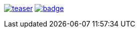 image:https://api.travis-ci.org/spylik/teaser.svg?branch=master[title="Build Status", link="https://travis-ci.org/spylik/teaser"] image:https://codecov.io/gh/spylik/teaser/branch/master/graph/badge.svg[title="Codecov", link="https://codecov.io/gh/spylik/teaser/branches/master"] 
